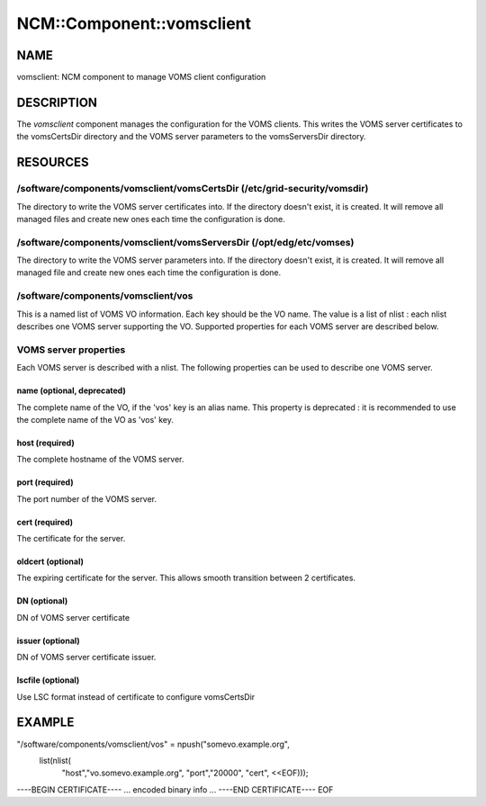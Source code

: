 
############################
NCM\::Component\::vomsclient
############################


****
NAME
****


vomsclient: NCM component to manage VOMS client configuration


***********
DESCRIPTION
***********


The \ *vomsclient*\  component manages the configuration for the VOMS
clients.  This writes the VOMS server certificates to the vomsCertsDir
directory and the VOMS server parameters to the vomsServersDir
directory.


*********
RESOURCES
*********


/software/components/vomsclient/vomsCertsDir (/etc/grid-security/vomsdir)
=========================================================================


The directory to write the VOMS server certificates into.  If the
directory doesn't exist, it is created.  It will remove all managed
files and create new ones each time the configuration is done.


/software/components/vomsclient/vomsServersDir (/opt/edg/etc/vomses)
====================================================================


The directory to write the VOMS server parameters into.  If the
directory doesn't exist, it is created.  It will remove all managed
file and create new ones each time the configuration is done.


/software/components/vomsclient/vos
===================================


This is a named list of VOMS VO information.  Each key should be the
VO name. The value is a list of nlist : each nlist describes one VOMS server 
supporting the VO. Supported properties for each VOMS server are described below.


VOMS server properties
======================


Each VOMS server is described with a nlist. The following properties 
can be used to describe one VOMS server.

name (optional, deprecated)
---------------------------


The complete name of the VO, if the 'vos' key is an alias name. This
property is deprecated : it is recommended to use the complete name of the 
VO as 'vos' key.


host (required)
---------------


The complete hostname of the VOMS server.


port (required)
---------------


The port number of the VOMS server.


cert (required)
---------------


The certificate for the server.


oldcert (optional)
------------------


The expiring certificate for the server. This allows smooth transition
between 2 certificates.


DN (optional)
-------------


DN of VOMS server certificate


issuer (optional)
-----------------


DN of VOMS server certificate issuer.


lscfile (optional)
------------------


Use LSC format instead of certificate to configure vomsCertsDir




*******
EXAMPLE
*******


"/software/components/vomsclient/vos" = npush("somevo.example.org", 
  list(nlist(
    "host","vo.somevo.example.org",
    "port","20000",
    "cert", <<EOF)));
----BEGIN CERTIFICATE----
... encoded binary info ...
----END CERTIFICATE----
EOF

